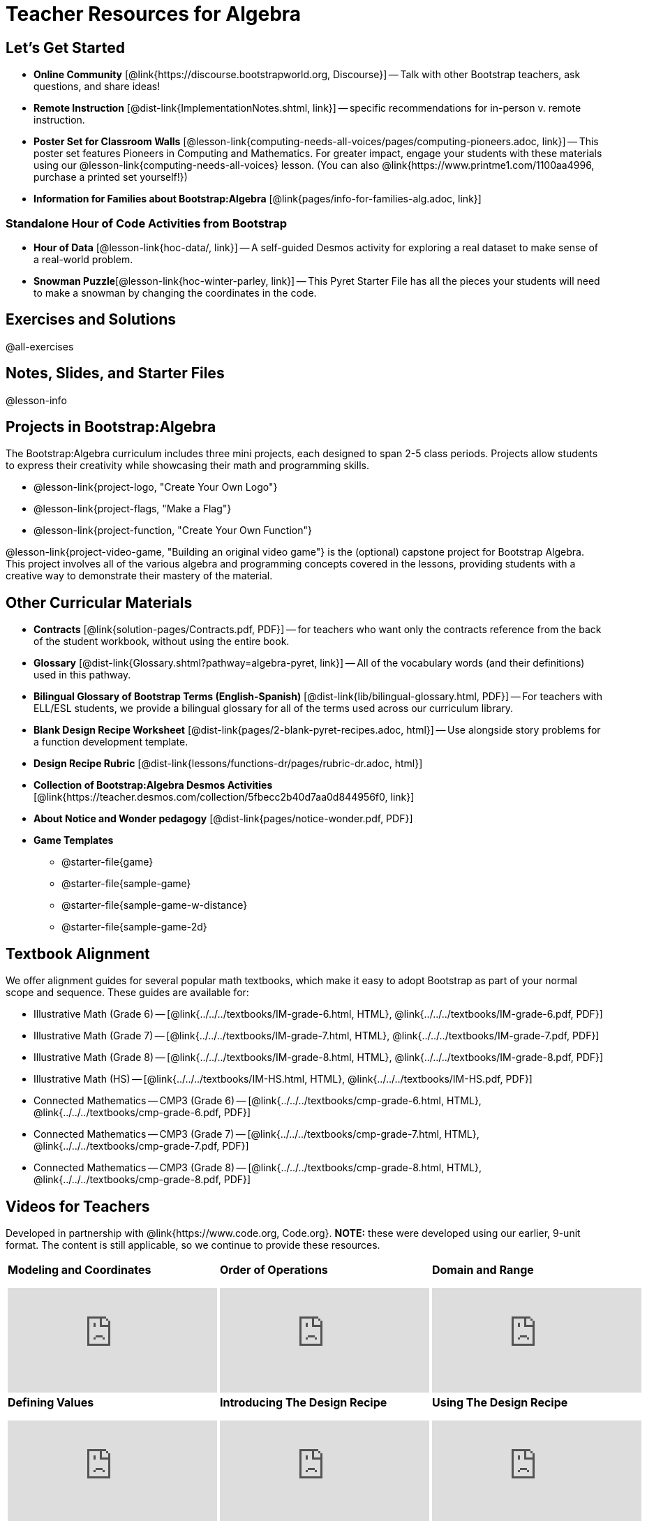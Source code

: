 = Teacher Resources for Algebra

== Let's Get Started
- *Online Community* [@link{https://discourse.bootstrapworld.org, Discourse}] -- Talk with other Bootstrap teachers, ask questions, and share ideas!
- *Remote Instruction* [@dist-link{ImplementationNotes.shtml, link}] -- specific recommendations for in-person v. remote instruction.
- *Poster Set for Classroom Walls* [@lesson-link{computing-needs-all-voices/pages/computing-pioneers.adoc, link}] -- This poster set features Pioneers in Computing and Mathematics. For greater impact, engage your students with these materials using our @lesson-link{computing-needs-all-voices} lesson. (You can also @link{https://www.printme1.com/1100aa4996, purchase a printed set yourself!})
- *Information for Families about Bootstrap:Algebra* [@link{pages/info-for-families-alg.adoc, link}]

=== Standalone Hour of Code Activities from Bootstrap

- *Hour of Data* [@lesson-link{hoc-data/, link}] -- A self-guided Desmos activity for exploring a real dataset to make sense of a real-world problem.
- *Snowman Puzzle*[@lesson-link{hoc-winter-parley, link}] -- This Pyret Starter File has all the pieces your students will need to make a snowman by changing the coordinates in the code.

== Exercises and Solutions
@all-exercises

== Notes, Slides, and Starter Files
@lesson-info

== Projects in Bootstrap:Algebra

The Bootstrap:Algebra curriculum includes three mini projects, each designed to span 2-5 class periods. Projects allow students to express their creativity while showcasing their math and programming skills.

- @lesson-link{project-logo, "Create Your Own Logo"}
- @lesson-link{project-flags, "Make a Flag"}
- @lesson-link{project-function, "Create Your Own Function"}

@lesson-link{project-video-game, "Building an original video game"} is the (optional) capstone project for Bootstrap Algebra. This project involves all of the various algebra and programming concepts covered in the lessons, providing students with a creative way to demonstrate their mastery of the material.

== Other Curricular Materials

- *Contracts* [@link{solution-pages/Contracts.pdf, PDF}] -- for teachers who want only the contracts reference from the back of the student workbook, without using the entire book.
- *Glossary* [@dist-link{Glossary.shtml?pathway=algebra-pyret, link}] -- All of the vocabulary words (and their definitions) used in this pathway.
- *Bilingual Glossary of Bootstrap Terms (English-Spanish)* [@dist-link{lib/bilingual-glossary.html, PDF}] -- For teachers with ELL/ESL students, we provide a bilingual glossary for all of the terms used across our curriculum library.
- *Blank Design Recipe Worksheet* [@dist-link{pages/2-blank-pyret-recipes.adoc, html}] -- Use alongside story problems for a function development template.
- *Design Recipe Rubric* [@dist-link{lessons/functions-dr/pages/rubric-dr.adoc, html}]
- *Collection of Bootstrap:Algebra Desmos Activities* [@link{https://teacher.desmos.com/collection/5fbecc2b40d7aa0d844956f0, link}]
- *About Notice and Wonder pedagogy* [@dist-link{pages/notice-wonder.pdf, PDF}]
- *Game Templates*
 * @starter-file{game}
 * @starter-file{sample-game}
 * @starter-file{sample-game-w-distance}
 * @starter-file{sample-game-2d}


== Textbook Alignment
We offer alignment guides for several popular math textbooks, which make it easy to adopt Bootstrap as part of your normal scope and sequence. These guides are available for:

- Illustrative Math (Grade 6) -- [@link{../../../textbooks/IM-grade-6.html, HTML}, @link{../../../textbooks/IM-grade-6.pdf, PDF}]
- Illustrative Math (Grade 7) -- [@link{../../../textbooks/IM-grade-7.html, HTML}, @link{../../../textbooks/IM-grade-7.pdf, PDF}]
- Illustrative Math (Grade 8) -- [@link{../../../textbooks/IM-grade-8.html, HTML}, @link{../../../textbooks/IM-grade-8.pdf, PDF}]
- Illustrative Math (HS) -- [@link{../../../textbooks/IM-HS.html, HTML}, @link{../../../textbooks/IM-HS.pdf, PDF}]
- Connected Mathematics -- CMP3 (Grade 6) -- [@link{../../../textbooks/cmp-grade-6.html, HTML}, @link{../../../textbooks/cmp-grade-6.pdf, PDF}]
- Connected Mathematics -- CMP3 (Grade 7) -- [@link{../../../textbooks/cmp-grade-7.html, HTML}, @link{../../../textbooks/cmp-grade-7.pdf, PDF}]
- Connected Mathematics -- CMP3 (Grade 8) -- [@link{../../../textbooks/cmp-grade-8.html, HTML}, @link{../../../textbooks/cmp-grade-8.pdf, PDF}]

== Videos for Teachers
Developed in partnership with @link{https://www.code.org, Code.org}. *NOTE:* these were developed using our earlier, 9-unit format. The content is still applicable, so we continue to provide these resources.

//Embed 10 videos here
[cols="30a,30a,30a", stripes=none]
|===
| *Modeling and Coordinates*

video::hy3SKXANmSQ[youtube]

| *Order of Operations*

video::ObJ0Aawc9s4[youtube]

| *Domain and Range*

video::yW9XLaY5i8A[youtube]

| *Defining Values*

video::bOIs2DyMUv8[youtube]

| *Introducing The Design Recipe*

video::Yf5w56PpaTw[youtube]

| *Using The Design Recipe*

video::e5ORR9LpgkU[youtube]

| *Boolean Logic & Inequalities*

video::XjT-PdWmvtE[youtube]

| *Piecewise Functions*

video::DYrd_xaTKYU[youtube]

| *The Pythagorean Theorem*

video::35UgYAPkNcc[youtube]

| *Why Is Algebra So Hard?*

video::0t3Q_syA0Mk[youtube]

|

|

|===

